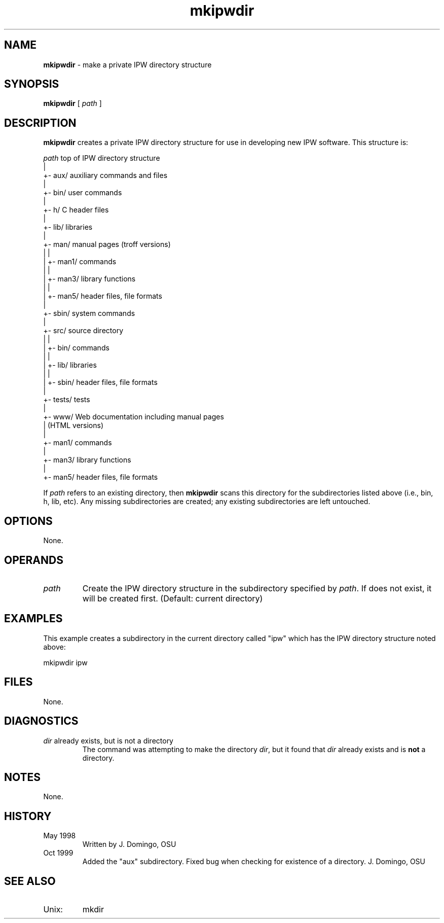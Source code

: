 .TH "mkipwdir" "1" "5 November 2015" "IPW v2" "IPW System Commands"
.SH NAME
.PP
\fBmkipwdir\fP - make a private IPW directory structure
.SH SYNOPSIS
.sp
.nf
.ft CR
\fBmkipwdir\fP [ \fIpath\fP ]
.ft R
.fi
.SH DESCRIPTION
.PP
\fBmkipwdir\fP creates a private IPW directory structure for
use in developing new IPW software.  This structure is:
.sp
.nf
.ft CR
    \fIpath\fP            top of IPW directory structure
      |
      +- aux/          auxiliary commands and files
      |
      +- bin/          user commands
      |
      +- h/            C header files
      |
      +- lib/          libraries
      |
      +- man/          manual pages (troff versions)
      |   |
      |   +- man1/        commands
      |   |
      |   +- man3/        library functions
      |   |
      |   +- man5/        header files, file formats
      |
      +- sbin/         system commands
      |
      +- src/          source directory
      |   |
      |   +- bin/         commands
      |   |
      |   +- lib/         libraries
      |   |
      |   +- sbin/        header files, file formats
      |
      +- tests/        tests
      |
      +- www/          Web documentation including manual pages
          |            (HTML versions)
          |
          +- man1/        commands
          |
          +- man3/        library functions
          |
          +- man5/        header files, file formats
.ft R
.fi
.PP
If \fIpath\fP refers to an existing directory, then \fBmkipwdir\fP
scans this directory for the subdirectories listed above (i.e., bin,
h, lib, etc).  Any missing subdirectories are created; any existing
subdirectories are left untouched.
.SH OPTIONS
.PP
None.
.SH OPERANDS
.TP
\fIpath\fP
Create the IPW directory structure in the subdirectory specified by
\fIpath\fP.  If  does not exist, it will be created first.
(Default: current directory)
.SH EXAMPLES
.PP
This example creates a subdirectory in the current directory called
"ipw" which has the IPW directory structure noted above:
.sp
.nf
.ft CR
     mkipwdir ipw
.ft R
.fi
.SH FILES
.PP
None.
.SH DIAGNOSTICS
.TP
\f(CR\fIdir\fP already exists, but is not a directory\fP
The command was attempting to make the directory \fIdir\fP, but it
found that \fIdir\fP already exists and is \fBnot\fP a directory.
.SH NOTES
.PP
None.
.SH HISTORY
.TP
May 1998
Written by J. Domingo, OSU
.TP
Oct 1999
Added the "aux" subdirectory.  Fixed bug when checking for existence
of a directory.  J. Domingo, OSU
.SH SEE ALSO
.TP
Unix:
mkdir
